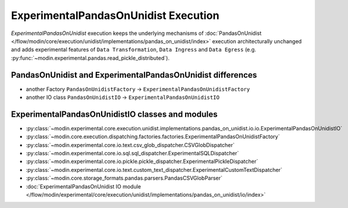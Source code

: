 ExperimentalPandasOnUnidist Execution
=====================================

`ExperimentalPandasOnUnidist` execution keeps the underlying mechanisms of :doc:`PandasOnUnidist </flow/modin/core/execution/unidist/implementations/pandas_on_unidist/index>`
execution architecturally unchanged and adds experimental features of ``Data Transformation``, ``Data Ingress`` and ``Data Egress`` (e.g. :py:func:`~modin.experimental.pandas.read_pickle_distributed`).

PandasOnUnidist and ExperimentalPandasOnUnidist differences
-----------------------------------------------------------

- another Factory ``PandasOnUnidistFactory`` -> ``ExperimentalPandasOnUnidistFactory``
- another IO class ``PandasOnUnidistIO`` -> ``ExperimentalPandasOnUnidistIO``

ExperimentalPandasOnUnidistIO classes and modules
-------------------------------------------------

- :py:class:`~modin.experimental.core.execution.unidist.implementations.pandas_on_unidist.io.io.ExperimentalPandasOnUnidistIO`
- :py:class:`~modin.core.execution.dispatching.factories.factories.ExperimentalPandasOnUnidistFactory`
- :py:class:`~modin.experimental.core.io.text.csv_glob_dispatcher.CSVGlobDispatcher`
- :py:class:`~modin.experimental.core.io.sql.sql_dispatcher.ExperimentalSQLDispatcher`
- :py:class:`~modin.experimental.core.io.pickle.pickle_dispatcher.ExperimentalPickleDispatcher`
- :py:class:`~modin.experimental.core.io.text.custom_text_dispatcher.ExperimentalCustomTextDispatcher`
- :py:class:`~modin.core.storage_formats.pandas.parsers.PandasCSVGlobParser`
- :doc:`ExperimentalPandasOnUnidist IO module </flow/modin/experimental/core/execution/unidist/implementations/pandas_on_unidist/io/index>`
